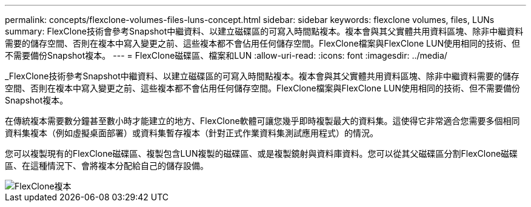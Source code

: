 ---
permalink: concepts/flexclone-volumes-files-luns-concept.html 
sidebar: sidebar 
keywords: flexclone volumes, files, LUNs 
summary: FlexClone技術會參考Snapshot中繼資料、以建立磁碟區的可寫入時間點複本。複本會與其父實體共用資料區塊、除非中繼資料需要的儲存空間、否則在複本中寫入變更之前、這些複本都不會佔用任何儲存空間。FlexClone檔案與FlexClone LUN使用相同的技術、但不需要備份Snapshot複本。 
---
= FlexClone磁碟區、檔案和LUN
:allow-uri-read: 
:icons: font
:imagesdir: ../media/


[role="lead"]
_FlexClone技術參考Snapshot中繼資料、以建立磁碟區的可寫入時間點複本。複本會與其父實體共用資料區塊、除非中繼資料需要的儲存空間、否則在複本中寫入變更之前、這些複本都不會佔用任何儲存空間。FlexClone檔案與FlexClone LUN使用相同的技術、但不需要備份Snapshot複本。

在傳統複本需要數分鐘甚至數小時才能建立的地方、FlexClone軟體可讓您幾乎即時複製最大的資料集。這使得它非常適合您需要多個相同資料集複本（例如虛擬桌面部署）或資料集暫存複本（針對正式作業資料集測試應用程式）的情況。

您可以複製現有的FlexClone磁碟區、複製包含LUN複製的磁碟區、或是複製鏡射與資料庫資料。您可以從其父磁碟區分割FlexClone磁碟區、在這種情況下、會將複本分配給自己的儲存設備。

image::../media/flexclone-copy.gif[FlexClone複本]
